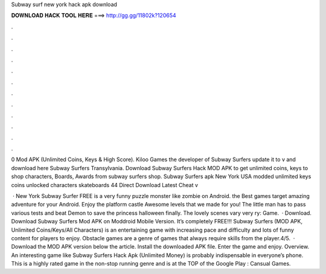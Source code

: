 Subway surf new york hack apk download



𝐃𝐎𝐖𝐍𝐋𝐎𝐀𝐃 𝐇𝐀𝐂𝐊 𝐓𝐎𝐎𝐋 𝐇𝐄𝐑𝐄 ===> http://gg.gg/11802k?120654



.



.



.



.



.



.



.



.



.



.



.



.

0 Mod APK (Unlimited Coins, Keys & High Score). Kiloo Games the developer of Subway Surfers update it to v and download here Subway Surfers Transylvania. Download Subway Surfers Hack MOD APK to get unlimited coins, keys to shop characters, Boards, Awards from subway surfers shop. Subway Surfers apk New York USA modded unlimited keys coins unlocked characters skateboards 44 Direct Download Latest Cheat v

 · New York Subway Surfer FREE is a very funny puzzle monster like zombie on Android. the Best games target amazing adventure for your Android. Enjoy the platform castle Awesome levels that we made for you! The little man has to pass various tests and beat Demon to save the princess halloween finally. The lovely scenes vary very ry: Game.  · Download. Download Subway Surfers Mod APK on Moddroid Mobile Version. It’s completely FREE!!! Subway Surfers (MOD APK, Unlimited Coins/Keys/All Characters) is an entertaining game with increasing pace and difficulty and lots of funny content for players to enjoy. Obstacle games are a genre of games that always require skills from the player.4/5.  · Download the MOD APK version below the article. Install the downloaded APK file. Enter the game and enjoy. Overview. An interesting game like Subway Surfers Hack Apk (Unlimited Money) is probably indispensable in everyone’s phone. This is a highly rated game in the non-stop running genre and is at the TOP of the Google Play : Cansual Games.

